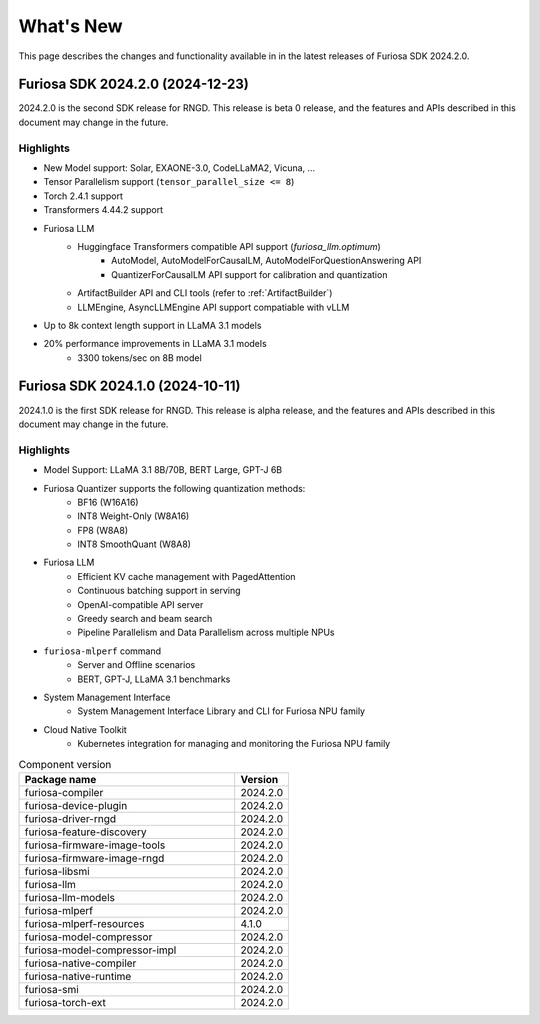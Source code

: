 .. _WhatsNew:

==================================================
What's New
==================================================

This page describes the changes and functionality available in
in the latest releases of Furiosa SDK 2024.2.0.


.. _Release2024_2_0:

*****************************************************************
Furiosa SDK 2024.2.0 (2024-12-23)
*****************************************************************

2024.2.0 is the second SDK release for RNGD. This release is beta 0 release,
and the features and APIs described in this document may change in the future.

.. _Release2024_2_0_Highlights:

Highlights
=======================================
* New Model support: Solar, EXAONE-3.0, CodeLLaMA2, Vicuna, ...
* Tensor Parallelism support (``tensor_parallel_size <= 8``)
* Torch 2.4.1 support
* Transformers 4.44.2 support
* Furiosa LLM
    * Huggingface Transformers compatible API support (`furiosa_llm.optimum`)
        * AutoModel, AutoModelForCausalLM, AutoModelForQuestionAnswering API
        * QuantizerForCausalLM API support for calibration and quantization
    * ArtifactBuilder API and CLI tools (refer to :ref:`ArtifactBuilder`)
    * LLMEngine, AsyncLLMEngine API support compatiable with vLLM
* Up to 8k context length support in LLaMA 3.1 models
* 20% performance improvements in LLaMA 3.1 models
    * 3300 tokens/sec on 8B model


.. _Release2024_1_0:

*****************************************************************
Furiosa SDK 2024.1.0 (2024-10-11)
*****************************************************************

2024.1.0 is the first SDK release for RNGD. This release is alpha release,
and the features and APIs described in this document may change in the future.

.. _Release2024_1_0_Highlights:

Highlights
=======================================
* Model Support: LLaMA 3.1 8B/70B, BERT Large, GPT-J 6B
* Furiosa Quantizer supports the following quantization methods:
    * BF16 (W16A16)
    * INT8 Weight-Only (W8A16)
    * FP8 (W8A8)
    * INT8 SmoothQuant (W8A8)
* Furiosa LLM
    * Efficient KV cache management with PagedAttention
    * Continuous batching support in serving
    * OpenAI-compatible API server
    * Greedy search and beam search
    * Pipeline Parallelism and Data Parallelism across multiple NPUs
* ``furiosa-mlperf`` command
    * Server and Offline scenarios
    * BERT, GPT-J, LLaMA 3.1 benchmarks
* System Management Interface
    * System Management Interface Library and CLI for Furiosa NPU family
* Cloud Native Toolkit
    * Kubernetes integration for managing and monitoring the Furiosa NPU family


.. list-table:: Component version
   :widths: 200 50
   :header-rows: 1

   * - Package name
     - Version
   * - furiosa-compiler
     - 2024.2.0
   * - furiosa-device-plugin
     - 2024.2.0
   * - furiosa-driver-rngd
     - 2024.2.0
   * - furiosa-feature-discovery
     - 2024.2.0
   * - furiosa-firmware-image-tools
     - 2024.2.0
   * - furiosa-firmware-image-rngd
     - 2024.2.0
   * - furiosa-libsmi
     - 2024.2.0
   * - furiosa-llm
     - 2024.2.0
   * - furiosa-llm-models
     - 2024.2.0
   * - furiosa-mlperf
     - 2024.2.0
   * - furiosa-mlperf-resources
     - 4.1.0
   * - furiosa-model-compressor
     - 2024.2.0
   * - furiosa-model-compressor-impl
     - 2024.2.0
   * - furiosa-native-compiler
     - 2024.2.0
   * - furiosa-native-runtime
     - 2024.2.0
   * - furiosa-smi
     - 2024.2.0
   * - furiosa-torch-ext
     - 2024.2.0

